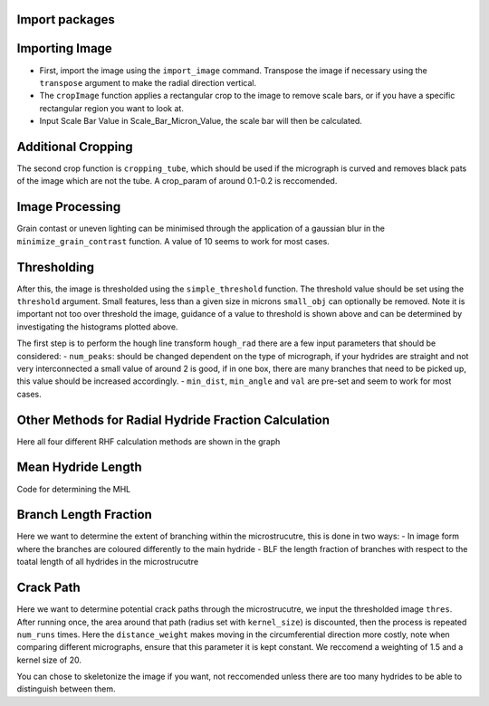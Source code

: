 Import packages
---------------

.. mpl-interactive::

.. nbplot::

    >>> # First import matplotlib (for plotting) and skan
    >>> from matplotlib import pyplot as plt
    >>> from skan import draw
    >>> import numpy as np
    >>> from skimage import exposure 
    >>>
    >>> # Then import the radial hydride packagess
    >>> from HAPPY import import_image
    >>> from HAPPY import cropping_functions as crop
    >>> from HAPPY import plot_functions as plt_f
    >>> from HAPPY import radial_hydride_fraction as RHF
    >>> from HAPPY import branching as branch
    >>> from HAPPY import crack_path as cp
    >>> from HAPPY import image_processing

Importing Image
---------------

-  First, import the image using the ``import_image`` command. Transpose
   the image if necessary using the ``transpose`` argument to make the
   radial direction vertical.
-  The ``cropImage`` function applies a rectangular crop to the image to
   remove scale bars, or if you have a specific rectangular region you
   want to look at.
-  Input Scale Bar Value in Scale_Bar_Micron_Value, the scale bar will
   then be calculated.

.. nbplot::

    >>> # Load image
    >>> original_image = import_image.image(image_path ='data/520-5b.png', transpose = False)
    >>> cropped_image = crop.cropImage(original_image, crop_bottom=50, crop_top=0, crop_left=0, crop_right=0)
    >>> crop1 = cropped_image
    >>> # Input the value of the scale bar in microns
    >>> Scale_Bar_Micron_Value = 100
    >>> #Input how many pixels are in your scale bar
    >>> Pixels_In_Scale_Bar = 165.5
    >>> Scale_Bar_Value_In_Meters = Scale_Bar_Micron_Value*(1e-6)
    >>> scale = Scale_Bar_Value_In_Meters/Pixels_In_Scale_Bar 
    >>> scale_um = scale*1e6
    >>> location = 'lower right'
    >>>
    >>>
    >>> # Plot image
    >>> plt_f.plot(img=cropped_image, title='Loaded image',scale=scale, location=location)


Additional Cropping
-------------------

The second crop function is ``cropping_tube``, which should be used if
the micrograph is curved and removes black pats of the image which are
not the tube. A crop_param of around 0.1-0.2 is reccomended.

.. nbplot::

    >>> # Crop tube
    >>> cropped_image, crop_threshold = crop.cropping_tube(cropped_image, 
    ...                                                    crop_param = 0.2, size_param = 1000, dilation_param = 10)
    ...
    >>> # Plot comparison
    >>> plt_f.plot_comparison(crop1, 'Original image crop', cropped_image, 'Tube crop',scale=scale, 
    ...                    location=location)

Image Processing
----------------

Grain contast or uneven lighting can be minimised through the
application of a gaussian blur in the ``minimize_grain_contrast``
function. A value of 10 seems to work for most cases.

.. nbplot::

    >>> # Remove grain contrast
    >>> removed_grains = image_processing.minimize_grain_contrast(cropped_image, sigma = 10)
    >>>
    >>> # Plot image
    >>> plt_f.plot(img=cropped_image, title='Minimised grain contrast', scale=scale, location=location)
    >>>
    >>> # Plot the histogram for removed grains so that we can see where we should threshold 
    >>> histogram = plt_f.plot_hist(removed_grains)
    >>>
    >>> # Print an approximate threshold value which should work well
    >>> print('Approximate threshold: {0:.3f}'.format(
    ...     2*np.nanmedian(removed_grains)-np.nanpercentile(removed_grains, 90)))

Thresholding
------------

After this, the image is thresholded using the ``simple_threshold``
function. The threshold value should be set using the ``threshold``
argument. Small features, less than a given size in microns
``small_obj`` can optionally be removed. Note it is important not too
over threshold the image, guidance of a value to threshold is shown
above and can be determined by investigating the histograms plotted
above.

.. nbplot::

    >>> # Apply threshold
    >>> thres = image_processing.simple_threshold(removed_grains,scale_um, crop_threshold, 
    ...                                           threshold = 0.98, small_obj = 40)
    ...
    >>> # Plot the thresholded image and compare it to the original image: 
    >>> plt_f.plot_comparison(cropped_image, 'Original Image', thres,'Thresholded Image', scale=scale,location=location)


The first step is to perform the hough line transform ``hough_rad``
there are a few input parameters that should be considered: -
``num_peaks``: should be changed dependent on the type of micrograph, if
your hydrides are straight and not very interconnected a small value of
around 2 is good, if in one box, there are many branches that need to be
picked up, this value should be increased accordingly. - ``min_dist``,
``min_angle`` and ``val`` are pre-set and seem to work for most cases.

.. nbplot::

    >>> # Apply Hough transform
    >>> angle_list,len_list = RHF.hough_rad(thres, num_peaks=2, scale=scale, location=location)

.. nbplot::

    >>> #Non weighted radial hydride fraction
    >>> radial, circumferential = RHF.RHF_no_weighting_factor(angle_list, len_list)
    >>>
    >>> print('The non-weighted RHF  is {0:.4f}'.format(radial))

.. nbplot::

    >>> #Weighted Radial Hydride Fraction 
    >>> fraction = RHF.weighted_RHF_calculation(angle_list, len_list)
    >>>
    >>> print('The weighted RHF is: {0:.4f}'.format(fraction))

Other Methods for Radial Hydride Fraction Calculation
-----------------------------------------------------

Here all four different RHF calculation methods are shown in the graph

.. nbplot::

    >>> #chu radial hydride calculation
    >>> deg_angle_list = np.rad2deg(angle_list)
    >>>
    >>> radial_list_chu=[]
    >>> circum_list_chu = []
    >>>
    >>> for k in deg_angle_list:
    ...     if (k>0 and k<40) or (k>-40 and k<0) :
    ...         radial_list_chu.append(len_list)
    ...     elif (k>50 and k<90) or (k>-90 and k<-50):
    ...         circum_list_chu.append(len_list)
    ...
    ...
    >>> rad_hyd_chu = np.sum(radial_list_chu)
    >>> cir_hyd_chu = np.sum(circum_list_chu)
    >>>
    >>>
    >>> RHFChu = rad_hyd_chu/(rad_hyd_chu+cir_hyd_chu)
    >>>
    >>>
    >>> #RHF 40 deg
    >>> radial_list_40=[]
    >>> circum_list_40 = []
    >>>
    >>> for k in deg_angle_list:
    ...     if (k>0 and k<40) or (k>-40 and k<0) :
    ...         radial_list_40.append(len_list)
    ...     elif (k>=40 and k<90) or (k>-90 and k<=-40):
    ...         circum_list_40.append(len_list)
    ...
    ...
    >>> rad_hyd_40 = np.sum(radial_list_40)
    >>> cir_hyd_40 = np.sum(circum_list_40)
    >>>
    >>>
    >>> RHF40 = rad_hyd_40/(rad_hyd_40+cir_hyd_40)
    >>>
    >>> import pandas as pd 
    >>> # intialise data of lists.
    >>> data = {"RHF": [RHF40,radial,fraction,RHFChu]
    ...        }
    ...
    >>> # Create DataFrame
    >>> df = pd.DataFrame(data,index=["40 Degrees", "45 Degrees", "Weighted", "Chu"])
    >>> display(df)
    >>>
    >>> #d = {"one": [1.0, 2.0, 3.0, 4.0], "two": [4.0, 3.0, 2.0, 1.0]}
    >>>


Mean Hydride Length
-------------------

Code for determining the MHL

.. nbplot::

    >>> from scipy import ndimage
    >>>
    >>> hydride_len = []
    >>> label, num_features = ndimage.label(thres > 0.1)
    >>> slices = ndimage.find_objects(label)
    >>> for feature in np.arange(num_features):
    ...     hydride_len.append(scale_um*label[slices[feature]].shape[1])
    ...
    >>> #print(hydride_len)
    >>> print(np.mean(hydride_len))

Branch Length Fraction
----------------------

Here we want to determine the extent of branching within the
microstrucutre, this is done in two ways: - In image form where the
branches are coloured differently to the main hydride - BLF the length
fraction of branches with respect to the toatal length of all hydrides
in the microstrucutre

.. nbplot::

    >>> # Calculate the branch length fraction
    >>> skel,is_main,BLF = branch.branch_classification(thres);
    >>>
    >>>
    >>> # Plot branching image
    >>> fig, ax = plt.subplots(figsize=(10,6))
    >>> ax = draw.overlay_skeleton_2d_class(
    ...     skel,
    ...     skeleton_color_source=lambda s: is_main,
    ...     skeleton_colormap='spring',
    ...     axes=ax
    ...      )
    ...
    >>> plt.axis('off')
    >>> plt.title('Branched hydrides')
    >>> #plt_f.addScaleBar(ax[0], scale=scale, location=location)
    >>> plt_f.addArrows(ax[0])
    >>>
    >>> print('The BLF is: {0:.4f}'.format(BLF))

Crack Path
----------

Here we want to determine potential crack paths through the
microstrucutre, we input the thresholded image ``thres``. After running
once, the area around that path (radius set with ``kernel_size``) is
discounted, then the process is repeated ``num_runs`` times. Here the
``distance_weight`` makes moving in the circumferential direction more
costly, note when comparing different micrographs, ensure that this
parameter it is kept constant. We reccomend a weighting of 1.5 and a
kernel size of 20.

.. nbplot::

    >>> # Determing potential crack paths
    >>> edist, path_list, cost_list = cp.det_crack_path(thres, crop_threshold, num_runs=5, kernel_size=20,distance_weight=1.5)

.. nbplot::

    >>> # Plot possible crack paths
    >>> fig, ax = plt.subplots(figsize=(10,6))
    >>> list_costs = []
    >>>
    >>> for n, (p, c) in enumerate(zip(path_list, cost_list)):
    ...
    ...     im = ax.imshow(thres, cmap='gray')
    ...
    ...     #if n==0:
    ...       #  plt.colorbar(im,fraction=0.03, pad=0.01)
    ...     ax.scatter(p[:,1], p[:,0], s=10, alpha=0.1)
    ...     ax.text(p[-1][1], p[-1][0], s=str(n), c='w', bbox=dict(facecolor='black', edgecolor='black'))
    ...     plt.axis('off')
    ...     print('Run #{0}\tCost = {1:.2f}'.format(n,c))
    ...     list_costs.append(c)
    ...
    >>> plt_f.addScaleBar(ax, scale=scale, location=location)
    >>> plt_f.addArrows(ax)

.. nbplot::

    >>> # Histograms for plotting the costs of each path
    >>> plt.hist(list_costs, bins=5, cumulative = True, color = "cornflowerblue", ec="cornflowerblue", label = "Cumulative Distribution Function")
    >>> plt.hist(list_costs, bins=5, color = "lightpink", ec="lightpink", label = "Normal Histogram")
    >>> plt.legend()
    >>> plt.xlabel('Cost', fontsize="12")
    >>> plt.ylabel('Frequency',fontsize="12")
    >>> plt.title('Paths of Lowest Cost', fontweight="bold", fontsize="15")
    >>> plt.show()

You can chose to skeletonize the image if you want, not reccomended
unless there are too many hydrides to be able to distinguish between
them.

.. nbplot::

    >>> from skimage.morphology import skeletonize
    >>> skeletonised = skeletonize(thres)
    >>> plt.imshow(skeletonised,cmap='gray')
    >>> plt.axis('off')
    >>>
    >>>
    >>>



